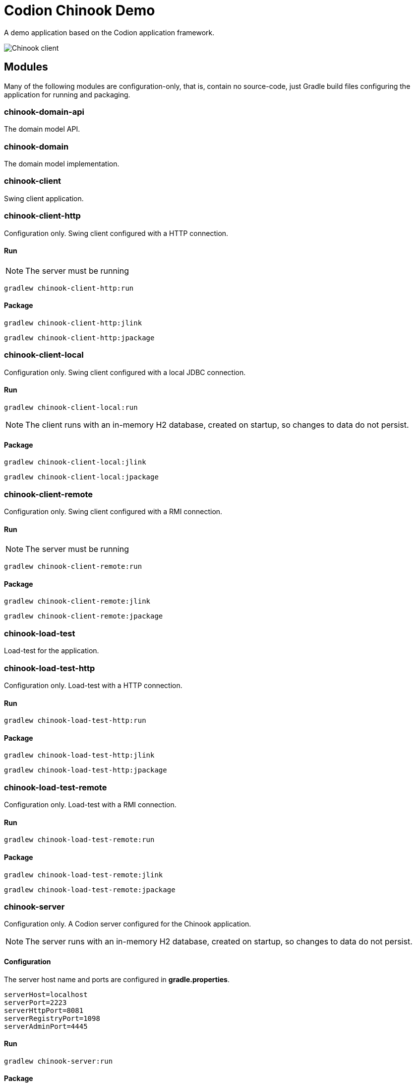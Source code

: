 = Codion Chinook Demo

A demo application based on the Codion application framework.

image::chinook-client/images/chinook-client.png[Chinook client]

== Modules

Many of the following modules are configuration-only, that is, contain no source-code, just Gradle build files configuring the application for running and packaging.

=== chinook-domain-api

The domain model API.

=== chinook-domain

The domain model implementation.

=== chinook-client

Swing client application.

=== chinook-client-http

Configuration only. Swing client configured with a HTTP connection.

==== Run

NOTE: The server must be running

[source,shell]
----
gradlew chinook-client-http:run
----

==== Package

[source,shell]
----
gradlew chinook-client-http:jlink
----
[source,shell]
----
gradlew chinook-client-http:jpackage
----

=== chinook-client-local

Configuration only. Swing client configured with a local JDBC connection.

==== Run

[source,shell]
----
gradlew chinook-client-local:run
----

NOTE: The client runs with an in-memory H2 database, created on startup, so changes to data do not persist.

==== Package

[source,shell]
----
gradlew chinook-client-local:jlink
----
[source,shell]
----
gradlew chinook-client-local:jpackage
----

=== chinook-client-remote

Configuration only. Swing client configured with a RMI connection.

==== Run

NOTE: The server must be running

[source,shell]
----
gradlew chinook-client-remote:run
----

==== Package

[source,shell]
----
gradlew chinook-client-remote:jlink
----
[source,shell]
----
gradlew chinook-client-remote:jpackage
----

=== chinook-load-test

Load-test for the application.

=== chinook-load-test-http

Configuration only. Load-test with a HTTP connection.

==== Run

[source,shell]
----
gradlew chinook-load-test-http:run
----

==== Package

[source,shell]
----
gradlew chinook-load-test-http:jlink
----
[source,shell]
----
gradlew chinook-load-test-http:jpackage
----

=== chinook-load-test-remote

Configuration only. Load-test with a RMI connection.

==== Run

[source,shell]
----
gradlew chinook-load-test-remote:run
----

==== Package

[source,shell]
----
gradlew chinook-load-test-remote:jlink
----
[source,shell]
----
gradlew chinook-load-test-remote:jpackage
----

=== chinook-server

Configuration only. A Codion server configured for the Chinook application.

NOTE: The server runs with an in-memory H2 database, created on startup, so changes to data do not persist.

==== Configuration

The server host name and ports are configured in *gradle.properties*.

[source,shell]
----
serverHost=localhost
serverPort=2223
serverHttpPort=8081
serverRegistryPort=1098
serverAdminPort=4445
----

==== Run

[source,shell]
----
gradlew chinook-server:run
----

==== Package

[source,shell]
----
gradlew chinook-server:jlink
----
[source,shell]
----
gradlew chinook-server:jpackage
----

=== chinook-server-monitor

Configuration only. A Codion server monitor configured for the server.

==== Run

[source,shell]
----
gradlew chinook-server-monitor:run
----

==== Package

[source,shell]
----
gradlew chinook-server-monitor:jlink
----
[source,shell]
----
gradlew chinook-server-monitor:jpackage
----